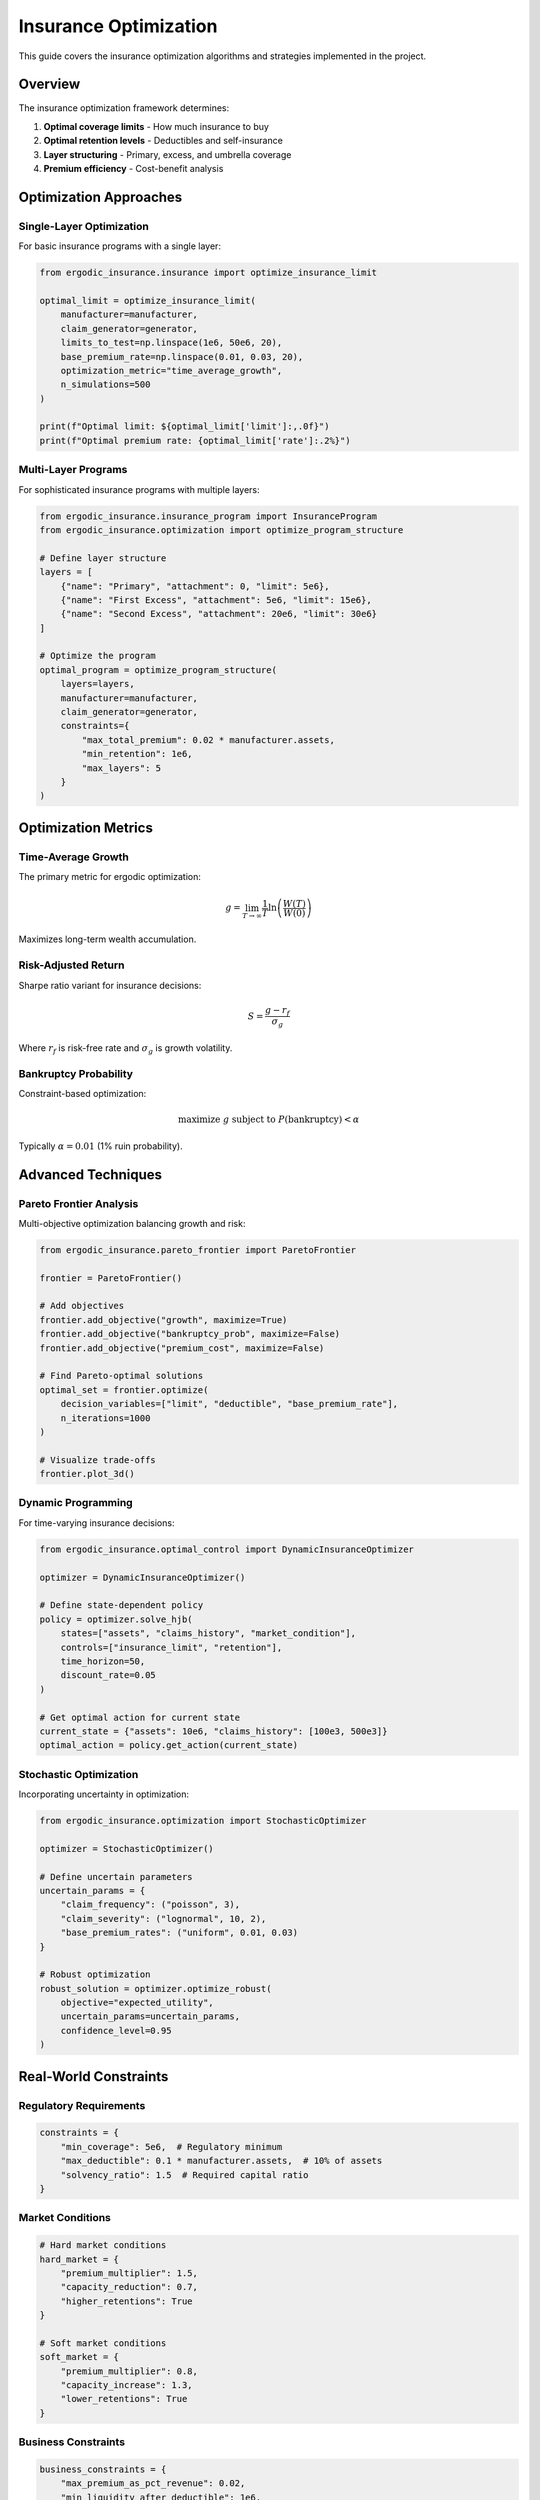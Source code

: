 Insurance Optimization
======================

This guide covers the insurance optimization algorithms and strategies implemented in the project.

Overview
--------

The insurance optimization framework determines:

1. **Optimal coverage limits** - How much insurance to buy
2. **Optimal retention levels** - Deductibles and self-insurance
3. **Layer structuring** - Primary, excess, and umbrella coverage
4. **Premium efficiency** - Cost-benefit analysis

Optimization Approaches
-----------------------

Single-Layer Optimization
~~~~~~~~~~~~~~~~~~~~~~~~~

For basic insurance programs with a single layer:

.. code-block:: python

   from ergodic_insurance.insurance import optimize_insurance_limit

   optimal_limit = optimize_insurance_limit(
       manufacturer=manufacturer,
       claim_generator=generator,
       limits_to_test=np.linspace(1e6, 50e6, 20),
       base_premium_rate=np.linspace(0.01, 0.03, 20),
       optimization_metric="time_average_growth",
       n_simulations=500
   )

   print(f"Optimal limit: ${optimal_limit['limit']:,.0f}")
   print(f"Optimal premium rate: {optimal_limit['rate']:.2%}")

Multi-Layer Programs
~~~~~~~~~~~~~~~~~~~~

For sophisticated insurance programs with multiple layers:

.. code-block:: python

   from ergodic_insurance.insurance_program import InsuranceProgram
   from ergodic_insurance.optimization import optimize_program_structure

   # Define layer structure
   layers = [
       {"name": "Primary", "attachment": 0, "limit": 5e6},
       {"name": "First Excess", "attachment": 5e6, "limit": 15e6},
       {"name": "Second Excess", "attachment": 20e6, "limit": 30e6}
   ]

   # Optimize the program
   optimal_program = optimize_program_structure(
       layers=layers,
       manufacturer=manufacturer,
       claim_generator=generator,
       constraints={
           "max_total_premium": 0.02 * manufacturer.assets,
           "min_retention": 1e6,
           "max_layers": 5
       }
   )

Optimization Metrics
--------------------

Time-Average Growth
~~~~~~~~~~~~~~~~~~~

The primary metric for ergodic optimization:

.. math::

   g = \lim_{T \to \infty} \frac{1}{T} \ln\left(\frac{W(T)}{W(0)}\right)

Maximizes long-term wealth accumulation.

Risk-Adjusted Return
~~~~~~~~~~~~~~~~~~~~

Sharpe ratio variant for insurance decisions:

.. math::

   S = \frac{g - r_f}{\sigma_g}

Where :math:`r_f` is risk-free rate and :math:`\sigma_g` is growth volatility.

Bankruptcy Probability
~~~~~~~~~~~~~~~~~~~~~~

Constraint-based optimization:

.. math::

   \text{maximize } g \text{ subject to } P(\text{bankruptcy}) < \alpha

Typically :math:`\alpha = 0.01` (1% ruin probability).

Advanced Techniques
-------------------

Pareto Frontier Analysis
~~~~~~~~~~~~~~~~~~~~~~~~

Multi-objective optimization balancing growth and risk:

.. code-block:: python

   from ergodic_insurance.pareto_frontier import ParetoFrontier

   frontier = ParetoFrontier()

   # Add objectives
   frontier.add_objective("growth", maximize=True)
   frontier.add_objective("bankruptcy_prob", maximize=False)
   frontier.add_objective("premium_cost", maximize=False)

   # Find Pareto-optimal solutions
   optimal_set = frontier.optimize(
       decision_variables=["limit", "deductible", "base_premium_rate"],
       n_iterations=1000
   )

   # Visualize trade-offs
   frontier.plot_3d()

Dynamic Programming
~~~~~~~~~~~~~~~~~~~

For time-varying insurance decisions:

.. code-block:: python

   from ergodic_insurance.optimal_control import DynamicInsuranceOptimizer

   optimizer = DynamicInsuranceOptimizer()

   # Define state-dependent policy
   policy = optimizer.solve_hjb(
       states=["assets", "claims_history", "market_condition"],
       controls=["insurance_limit", "retention"],
       time_horizon=50,
       discount_rate=0.05
   )

   # Get optimal action for current state
   current_state = {"assets": 10e6, "claims_history": [100e3, 500e3]}
   optimal_action = policy.get_action(current_state)

Stochastic Optimization
~~~~~~~~~~~~~~~~~~~~~~~

Incorporating uncertainty in optimization:

.. code-block:: python

   from ergodic_insurance.optimization import StochasticOptimizer

   optimizer = StochasticOptimizer()

   # Define uncertain parameters
   uncertain_params = {
       "claim_frequency": ("poisson", 3),
       "claim_severity": ("lognormal", 10, 2),
       "base_premium_rates": ("uniform", 0.01, 0.03)
   }

   # Robust optimization
   robust_solution = optimizer.optimize_robust(
       objective="expected_utility",
       uncertain_params=uncertain_params,
       confidence_level=0.95
   )

Real-World Constraints
----------------------

Regulatory Requirements
~~~~~~~~~~~~~~~~~~~~~~~

.. code-block:: python

   constraints = {
       "min_coverage": 5e6,  # Regulatory minimum
       "max_deductible": 0.1 * manufacturer.assets,  # 10% of assets
       "solvency_ratio": 1.5  # Required capital ratio
   }

Market Conditions
~~~~~~~~~~~~~~~~~

.. code-block:: python

   # Hard market conditions
   hard_market = {
       "premium_multiplier": 1.5,
       "capacity_reduction": 0.7,
       "higher_retentions": True
   }

   # Soft market conditions
   soft_market = {
       "premium_multiplier": 0.8,
       "capacity_increase": 1.3,
       "lower_retentions": True
   }

Business Constraints
~~~~~~~~~~~~~~~~~~~~

.. code-block:: python

   business_constraints = {
       "max_premium_as_pct_revenue": 0.02,
       "min_liquidity_after_deductible": 1e6,
       "max_collateral_requirements": 5e6
   }

Model Case: Widget Manufacturer
--------------------------------

Optimization Process
~~~~~~~~~~~~~~~~~~~~

1. **Baseline Analysis**

   .. code-block:: python

      # No insurance baseline
      baseline = simulate_without_insurance(manufacturer, n_years=100)
      print(f"Bankruptcy rate: {baseline['bankruptcy_rate']:.1%}")
      print(f"Time-avg growth: {baseline['time_avg_growth']:.2%}")

2. **Single Layer Optimization**

   .. code-block:: python

      # Find optimal single layer
      single_layer = optimize_single_layer(
          manufacturer,
          limits=np.logspace(6, 8, 50)  # $1M to $100M
      )

3. **Multi-Layer Refinement**

   .. code-block:: python

      # Build optimal program
      program = build_optimal_program(
          manufacturer,
          n_layers=3,
          total_limit=single_layer['limit']
      )

4. **Sensitivity Analysis**

   .. code-block:: python

      # Test robustness
      sensitivity = analyze_sensitivity(
          program,
          vary_params=["claim_frequency", "severity", "correlation"],
          n_scenarios=1000
      )

Results
~~~~~~~

* **Optimal limit**: \$15M (1.5x annual revenue)
* **Optimal retention**: \$1M (10% of assets)
* **Premium rate**: 1.8% of limit
* **Time-average growth improvement**: +3.2% annually
* **Bankruptcy reduction**: 15% → 0.8%

Implementation Guide
--------------------

Step 1: Define Objectives
~~~~~~~~~~~~~~~~~~~~~~~~~~

.. code-block:: python

   objectives = {
       "primary": "maximize_time_avg_growth",
       "constraints": [
           "bankruptcy_prob < 0.01",
           "premium_cost < 0.02 * revenue"
       ]
   }

Step 2: Set Up Optimization
~~~~~~~~~~~~~~~~~~~~~~~~~~~~

.. code-block:: python

   from ergodic_insurance.decision_engine import InsuranceDecisionEngine

   engine = InsuranceDecisionEngine(
       manufacturer=manufacturer,
       objectives=objectives
   )

Step 3: Run Optimization
~~~~~~~~~~~~~~~~~~~~~~~~~

.. code-block:: python

   optimal_decision = engine.optimize(
       method="differential_evolution",
       n_iterations=1000,
       parallel=True
   )

Step 4: Validate Results
~~~~~~~~~~~~~~~~~~~~~~~~~

.. code-block:: python

   validation = engine.validate_decision(
       optimal_decision,
       n_simulations=10000,
       confidence_level=0.95
   )

   print(f"Expected improvement: {validation['expected_improvement']:.2%}")
   print(f"Confidence interval: {validation['ci_lower']:.2%} - {validation['ci_upper']:.2%}")

Best Practices
--------------

1. **Start simple**: Begin with single-layer optimization
2. **Use appropriate metrics**: Time-average for long-term, VaR for short-term
3. **Consider correlation**: Model dependency between operational and financial risks
4. **Validate robustness**: Test across different economic scenarios
5. **Monitor and adjust**: Re-optimize as conditions change

See Also
--------

* :doc:`api/insurance` - Insurance module API
* :doc:`api/optimization` - Optimization algorithms
* :doc:`user_guide/decision_framework` - Decision-making guide
* :doc:`examples` - Practical examples
